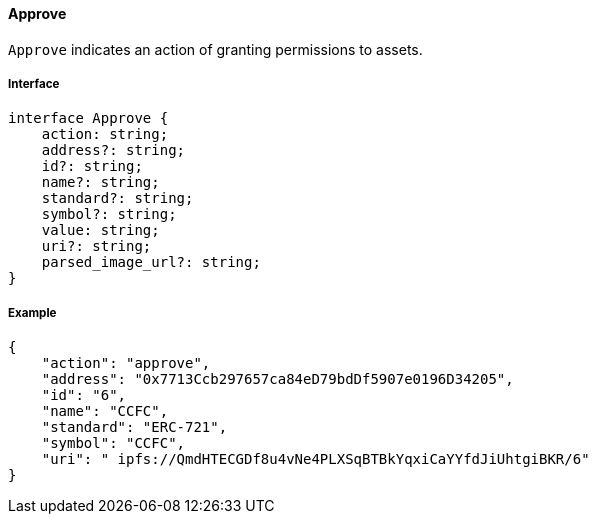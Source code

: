 ==== Approve

`Approve` indicates an action of granting permissions to assets.

===== Interface

[,typescript]
----
interface Approve {
    action: string;
    address?: string;
    id?: string;
    name?: string;
    standard?: string;
    symbol?: string;
    value: string;
    uri?: string;
    parsed_image_url?: string;
}
----

===== Example

[,json]
----
{
    "action": "approve",
    "address": "0x7713Ccb297657ca84eD79bdDf5907e0196D34205",
    "id": "6",
    "name": "CCFC",
    "standard": "ERC-721",
    "symbol": "CCFC",
    "uri": " ipfs://QmdHTECGDf8u4vNe4PLXSqBTBkYqxiCaYYfdJiUhtgiBKR/6"
}
----
